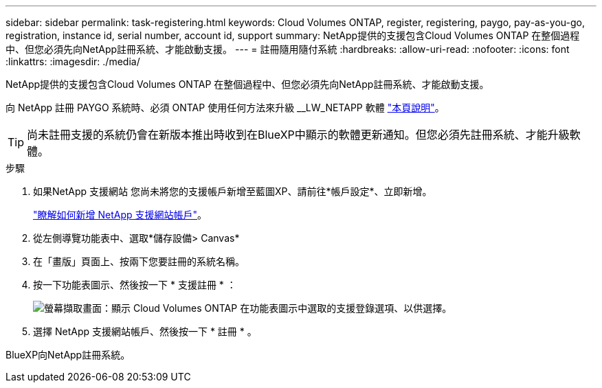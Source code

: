 ---
sidebar: sidebar 
permalink: task-registering.html 
keywords: Cloud Volumes ONTAP, register, registering, paygo, pay-as-you-go, registration, instance id, serial number, account id, support 
summary: NetApp提供的支援包含Cloud Volumes ONTAP 在整個過程中、但您必須先向NetApp註冊系統、才能啟動支援。 
---
= 註冊隨用隨付系統
:hardbreaks:
:allow-uri-read: 
:nofooter: 
:icons: font
:linkattrs: 
:imagesdir: ./media/


[role="lead"]
NetApp提供的支援包含Cloud Volumes ONTAP 在整個過程中、但您必須先向NetApp註冊系統、才能啟動支援。

向 NetApp 註冊 PAYGO 系統時、必須 ONTAP 使用任何方法來升級 __LW_NETAPP 軟體 link:task-updating-ontap-cloud.html["本頁說明"]。


TIP: 尚未註冊支援的系統仍會在新版本推出時收到在BlueXP中顯示的軟體更新通知。但您必須先註冊系統、才能升級軟體。

.步驟
. 如果NetApp 支援網站 您尚未將您的支援帳戶新增至藍圖XP、請前往*帳戶設定*、立即新增。
+
https://docs.netapp.com/us-en/cloud-manager-setup-admin/task-adding-nss-accounts.html["瞭解如何新增 NetApp 支援網站帳戶"^]。

. 從左側導覽功能表中、選取*儲存設備> Canvas*
. 在「畫版」頁面上、按兩下您要註冊的系統名稱。
. 按一下功能表圖示、然後按一下 * 支援註冊 * ：
+
image:screenshot_menu_registration.gif["螢幕擷取畫面：顯示 Cloud Volumes ONTAP 在功能表圖示中選取的支援登錄選項、以供選擇。"]

. 選擇 NetApp 支援網站帳戶、然後按一下 * 註冊 * 。


BlueXP向NetApp註冊系統。
